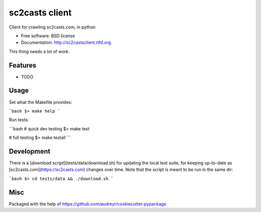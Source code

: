 ===============================
sc2casts client
===============================

.. image:: https://badge.fury.io/py/sc2castsclient.png
    :target: http://badge.fury.io/py/sc2castsclient

.. image:: https://travis-ci.org/thmttch/sc2castsclient.png?branch=master
    :target: https://travis-ci.org/thmttch/sc2castsclient

.. image:: https://pypip.in/d/sc2castsclient/badge.png
    :target: https://crate.io/packages/sc2castsclient?version=latest

Client for crawling sc2casts.com, in python

* Free software: BSD license
* Documentation: http://sc2castsclient.rtfd.org.

This thing needs a lot of work.

Features
--------

* TODO

Usage
--------

Set what the Makefile provides:

```bash
$> make help
```

Run tests:

```bash
# quick dev testing
$> make test

# full testing
$> make testall
```

Development
--------

There is a [`download script`](tests/data/download.sh) for updating the local
test suite, for keeping up-to-date as [sc2casts.com](https://sc2casts.com)
changes over time. Note that the script is meant to be run in the same dir:

```bash
$> cd tests/data && ./download.sh
```

Misc
--------

Packaged with the help of https://github.com/audreyr/cookiecutter-pypackage

